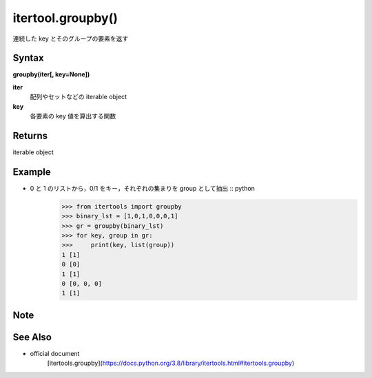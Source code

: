 =====
itertool.groupby()
=====

連続した key とそのグループの要素を返す

Syntax
======
**groupby(iter[, key=None])**

**iter** 
    配列やセットなどの iterable object
**key**  
    各要素の key 値を算出する関数


Returns
============

iterable object

Example
=======
- 0 と 1 のリストから，0/1 をキー，それぞれの集まりを group として抽出 :: python
    >>> from itertools import groupby
    >>> binary_lst = [1,0,1,0,0,0,1]
    >>> gr = groupby(binary_lst)
    >>> for key, group in gr:
    >>>     print(key, list(group))
    1 [1]
    0 [0]
    1 [1]
    0 [0, 0, 0]
    1 [1]

Note
====


See Also
========
- official document
    [itertools.groupby](https://docs.python.org/3.8/library/itertools.html#itertools.groupby)
